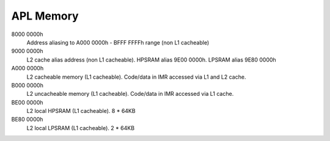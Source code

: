 APL Memory
##########

8000 0000h
   Address aliasing to A000 0000h - BFFF FFFFh range (non L1 cacheable)

9000 0000h
   L2 cache alias address (non L1 cacheable).
   HPSRAM alias 9E00 0000h.
   LPSRAM alias 9E80 0000h

A000 0000h
   L2 cacheable memory (L1 cacheable).
   Code/data in IMR accessed via L1 and L2 cache.

B000 0000h
   L2 uncacheable memory (L1 cacheable).
   Code/data in IMR accessed via L1 cache.

BE00 0000h
   L2 local HPSRAM (L1 cacheable). 8 * 64KB

BE80 0000h
   L2 local LPSRAM (L1 cacheable). 2 * 64KB

.. graphviz:: images/apl-memory.dot
   :caption: APL Memory Map
